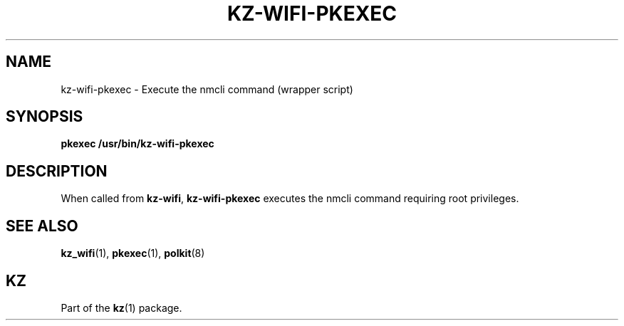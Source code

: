 .\"############################################################################
.\"# SPDX-FileComment: Man page for kz-wifi-pkexec
.\"#
.\"# SPDX-FileCopyrightText: Karel Zimmer <info@karelzimmer.nl>
.\"# SPDX-License-Identifier: CC0-1.0
.\"############################################################################

.TH "KZ-WIFI-PKEXEC" "1" "4.2.1" "kz" "User commands"

.SH NAME
kz-wifi-pkexec - Execute the nmcli command (wrapper script)

.SH SYNOPSIS
.nf
.B pkexec /usr/bin/kz-wifi-pkexec
.YS

.SH DESCRIPTION
When called from \fBkz-wifi\fR, \fBkz-wifi-pkexec\fR executes the nmcli command
requiring root privileges.

.SH SEE ALSO
\fBkz_wifi\fR(1),
\fBpkexec\fR(1),
\fBpolkit\fR(8)

.SH KZ
Part of the \fBkz\fR(1) package.

